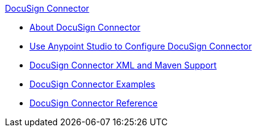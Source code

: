 .xref:index.adoc[DocuSign Connector]
* xref:index.adoc[About DocuSign Connector]
* xref:docusign-connector-studio.adoc[Use Anypoint Studio to Configure DocuSign Connector]
* xref:docusign-connector-xml-maven.adoc[DocuSign Connector XML and Maven Support]
* xref:docusign-connector-examples.adoc[DocuSign Connector Examples]
* xref:docusign-connector-reference.adoc[DocuSign Connector Reference]
